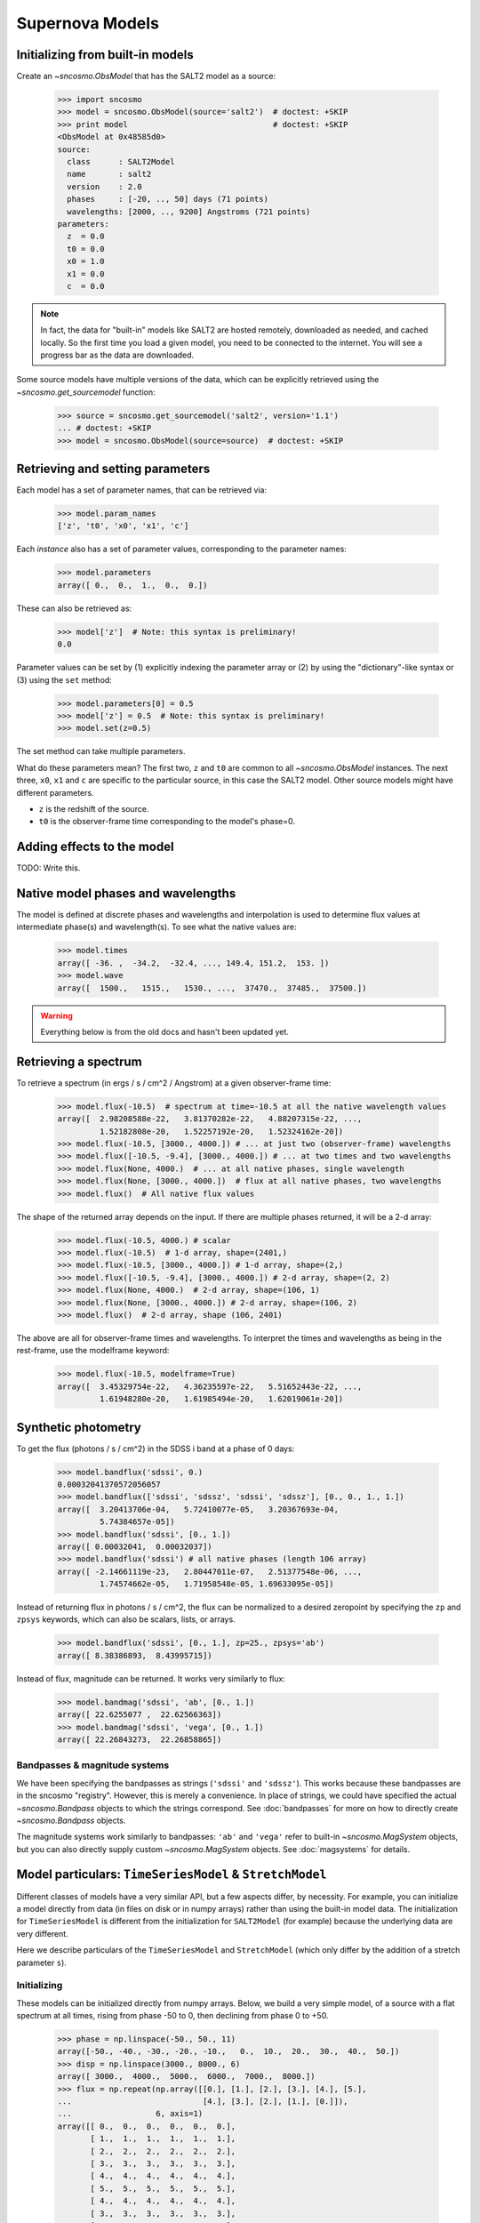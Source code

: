 ****************
Supernova Models
****************

Initializing from built-in models
=================================

Create an `~sncosmo.ObsModel` that has the SALT2 model as a source:

    >>> import sncosmo
    >>> model = sncosmo.ObsModel(source='salt2')  # doctest: +SKIP
    >>> print model                               # doctest: +SKIP
    <ObsModel at 0x48585d0>
    source:
      class      : SALT2Model
      name       : salt2
      version    : 2.0
      phases     : [-20, .., 50] days (71 points)
      wavelengths: [2000, .., 9200] Angstroms (721 points)
    parameters:
      z  = 0.0
      t0 = 0.0
      x0 = 1.0
      x1 = 0.0
      c  = 0.0

.. note:: In fact, the data for "built-in" models like SALT2 are hosted
	  remotely, downloaded as needed, and cached locally. So the first
	  time you load a given model, you need
	  to be connected to the internet.  You will see a progress bar as
          the data are downloaded.

Some source models have multiple versions of the data, which can be explicitly
retrieved using the `~sncosmo.get_sourcemodel` function:

    >>> source = sncosmo.get_sourcemodel('salt2', version='1.1')
    ... # doctest: +SKIP
    >>> model = sncosmo.ObsModel(source=source)  # doctest: +SKIP


Retrieving and setting parameters
=================================

Each model has a set of parameter names, that can be retrieved via:

    >>> model.param_names
    ['z', 't0', 'x0', 'x1', 'c']

Each *instance* also has a set of parameter values, corresponding to the
parameter names:

    >>> model.parameters
    array([ 0.,  0.,  1.,  0.,  0.])

These can also be retrieved as:

    >>> model['z']  # Note: this syntax is preliminary!
    0.0

Parameter values can be set by (1) explicitly indexing the parameter array
or (2) by using the "dictionary"-like syntax or (3) using the ``set`` method:

    >>> model.parameters[0] = 0.5
    >>> model['z'] = 0.5  # Note: this syntax is preliminary!
    >>> model.set(z=0.5)

The set method can take multiple parameters.

What do these parameters mean? The first two, ``z`` and ``t0`` are common to
all `~sncosmo.ObsModel` instances. The next three, ``x0``, ``x1`` and ``c``
are specific to the particular source, in this case the SALT2 model. Other
source models might have different parameters.

* ``z`` is the redshift of the source.
* ``t0`` is the observer-frame time corresponding to the model's phase=0.

Adding effects to the model
===========================

TODO: Write this.


Native model phases and wavelengths
===================================

The model is defined at discrete phases and wavelengths and interpolation is
used to determine flux values at intermediate phase(s) and wavelength(s). To
see what the native values are:

    >>> model.times
    array([ -36. ,  -34.2,  -32.4, ..., 149.4, 151.2,  153. ])
    >>> model.wave
    array([  1500.,   1515.,   1530., ...,  37470.,  37485.,  37500.])

.. warning::
   Everything below is from the old docs and hasn't been updated yet.


Retrieving a spectrum
=====================
To retrieve a spectrum (in ergs / s / cm^2 / Angstrom) at a given observer-frame time:

    >>> model.flux(-10.5)  # spectrum at time=-10.5 at all the native wavelength values
    array([  2.98208588e-22,   3.81370282e-22,   4.88207315e-22, ...,
             1.52182808e-20,   1.52257192e-20,   1.52324162e-20])
    >>> model.flux(-10.5, [3000., 4000.]) # ... at just two (observer-frame) wavelengths
    >>> model.flux([-10.5, -9.4], [3000., 4000.]) # ... at two times and two wavelengths
    >>> model.flux(None, 4000.)  # ... at all native phases, single wavelength
    >>> model.flux(None, [3000., 4000.])  # flux at all native phases, two wavelengths
    >>> model.flux()  # All native flux values

The shape of the returned array depends on the input. If there are multiple phases returned, it will be a 2-d array:

    >>> model.flux(-10.5, 4000.) # scalar
    >>> model.flux(-10.5)  # 1-d array, shape=(2401,)
    >>> model.flux(-10.5, [3000., 4000.]) # 1-d array, shape=(2,)
    >>> model.flux([-10.5, -9.4], [3000., 4000.]) # 2-d array, shape=(2, 2)
    >>> model.flux(None, 4000.)  # 2-d array, shape=(106, 1)
    >>> model.flux(None, [3000., 4000.]) # 2-d array, shape=(106, 2)
    >>> model.flux()  # 2-d array, shape (106, 2401)

The above are all for observer-frame times and wavelengths. To
interpret the times and wavelengths as being in the rest-frame, use
the modelframe keyword:

    >>> model.flux(-10.5, modelframe=True)
    array([  3.45329754e-22,   4.36235597e-22,   5.51652443e-22, ...,
             1.61948280e-20,   1.61985494e-20,   1.62019061e-20])




Synthetic photometry
====================

To get the flux (photons / s / cm^2) in the SDSS i band at a phase of 0 days:

    >>> model.bandflux('sdssi', 0.)
    0.00032041370572056057
    >>> model.bandflux(['sdssi', 'sdssz', 'sdssi', 'sdssz'], [0., 0., 1., 1.])
    array([  3.20413706e-04,   5.72410077e-05,   3.20367693e-04,
             5.74384657e-05])
    >>> model.bandflux('sdssi', [0., 1.])
    array([ 0.00032041,  0.00032037])
    >>> model.bandflux('sdssi') # all native phases (length 106 array)
    array([ -2.14661119e-23,   2.80447011e-07,   2.51377548e-06, ...,
             1.74574662e-05,   1.71958548e-05, 1.69633095e-05])

Instead of returning flux in photons / s / cm^2, the flux can be normalized
to a desired zeropoint by specifying the ``zp`` and ``zpsys`` keywords,
which can also be scalars, lists, or arrays.

    >>> model.bandflux('sdssi', [0., 1.], zp=25., zpsys='ab')
    array([ 8.38386893,  8.43995715])

Instead of flux, magnitude can be returned. It works very similarly to flux:

    >>> model.bandmag('sdssi', 'ab', [0., 1.])
    array([ 22.6255077 ,  22.62566363])
    >>> model.bandmag('sdssi', 'vega', [0., 1.])
    array([ 22.26843273,  22.26858865])


Bandpasses & magnitude systems
------------------------------

We have been specifying the bandpasses as strings (``'sdssi'`` and
``'sdssz'``).  This works because these bandpasses are in the sncosmo
"registry". However, this is merely a convenience. In place of
strings, we could have specified the actual `~sncosmo.Bandpass`
objects to which the strings correspond. See :doc:`bandpasses`
for more on how to directly create `~sncosmo.Bandpass`
objects.

The magnitude systems work similarly to bandpasses: ``'ab'`` and
``'vega'`` refer to built-in `~sncosmo.MagSystem` objects, but you can
also directly supply custom `~sncosmo.MagSystem` objects. See
:doc:`magsystems` for details.

Model particulars: ``TimeSeriesModel`` & ``StretchModel``
=========================================================

Different classes of models have a very similar API, but a few aspects
differ, by necessity. For example, you can initialize a model directly
from data (in files on disk or in numpy arrays) rather than using the
built-in model data. The initialization for ``TimeSeriesModel`` is
different from the initialization for ``SALT2Model`` (for example)
because the underlying data are very different.

Here we describe particulars of the ``TimeSeriesModel`` and
``StretchModel`` (which only differ by the addition of a stretch
parameter ``s``).

Initializing
------------

These models can be initialized directly from numpy arrays. Below, we build a
very simple model, of a source with a flat spectrum at all times,
rising from phase -50 to 0, then declining from phase 0 to +50.

    >>> phase = np.linspace(-50., 50., 11)
    array([-50., -40., -30., -20., -10.,   0.,  10.,  20.,  30.,  40.,  50.])
    >>> disp = np.linspace(3000., 8000., 6)
    array([ 3000.,  4000.,  5000.,  6000.,  7000.,  8000.])
    >>> flux = np.repeat(np.array([[0.], [1.], [2.], [3.], [4.], [5.],
    ...                            [4.], [3.], [2.], [1.], [0.]]),
    ...                  6, axis=1)
    array([[ 0.,  0.,  0.,  0.,  0.,  0.],
           [ 1.,  1.,  1.,  1.,  1.,  1.],
	   [ 2.,  2.,  2.,  2.,  2.,  2.],
	   [ 3.,  3.,  3.,  3.,  3.,  3.],
	   [ 4.,  4.,  4.,  4.,  4.,  4.],
	   [ 5.,  5.,  5.,  5.,  5.,  5.],
	   [ 4.,  4.,  4.,  4.,  4.,  4.],
	   [ 3.,  3.,  3.,  3.,  3.,  3.],
	   [ 2.,  2.,  2.,  2.,  2.,  2.],
	   [ 1.,  1.,  1.,  1.,  1.,  1.],
	   [ 0.,  0.,  0.,  0.,  0.,  0.]])
    >>> model = sncosmo.TimeSeriesModel(phase, disp, flux)
    >>> print model
    Model class: TimeSeriesModel
    Model name: None
    Model version: None
    Model phases: [-50, .., 50] days (11 points)
    Model dispersion: [3000, .., 8000] Angstroms (6 points) 
    Reference phase: 0 days
    Cosmology: WMAP9(H0=69.3, Om0=0.286, Ode0=0.713)
    Current Parameters:
        fscale = 1.0
        m = None [bessellb, ab]
        mabs = None [bessellb, ab]
        t0 = 0.0
        z = None
        c = None

Extinction
----------

Extinction in both models is specified by a function that accepts an
array of wavelengths in Angstroms and returns the extinction in
magnitudes for each wavelength for ``c=1``. (In other words, it should
return the *ratio* of extinction in magnitudes to the ``c``
parameter). By default, the extinction is the Cardelli, Clayton and
Mathis (CCM) law, with :math:`R_V = 3.1`. The extinction
function can be changed two ways:

1. Using the ``set_extinction_func`` method on an existing model object. This example will change the extinction to a CCM law with :math:`R_V = 2`.

    >>> model.set_extinction_func(sncosmo.extinction_ccm, extra_params={'ebv':1., r_v=2.}

2. Upon initialization of the model from data (as above), specify the
   ``extinction_func`` and ``extinction_kwargs`` parameters:

    >>> model = sncosmo.TimeSeriesModel(phase, disp, flux,
    ...                                 extinction_func=sncosmo.extinction_ccm,
    ...                                 extinction_kwargs={'ebv':1., 'r_v':2.})

Internally, the model evaluates the extinction once at the native
wavelengths of the model and stores the flux transmission values
(interpreted as corresponding to ``c=1``. When needed, the extinction
flux transmission values are calculated as ``(stored flux
transmission) ** c``. Spline interpolation is used to interpolate
between native model wavelengths.

Model Particulars: ``SALT2Model``
=================================

Initializing
------------

The SALT2 model is initialized directly from data files representing the model.
You can initialize it by giving it a path to a directory containing the files.

    >>> model = sncosmo.SALT2Model(modeldir='/path/to/dir')

By default, the initializer looks for files with names like 
``'salt2_template_0.dat'``, but this behavior can be altered with keyword
parameters:

    >>> model = sncosmo.SALT2Model(modeldir='/path/to/dir',
    ...                            m0file='mytemplate0file.dat')

See `~sncosmo.SALT2Model` for more details.

Creating New Models Classes
===========================

In this package, a "model" is something that specifies the spectral
timeseries as a function of an arbitrary number of parameters. For
example, the SALT2 model has two parameters (`x1` and `c`) that
determine a unique spectrum as a function of phase. New models can be
easily implemented by deriving from the abstract base class
`sncosmo.Model` and inheriting most of the functionality described here.
